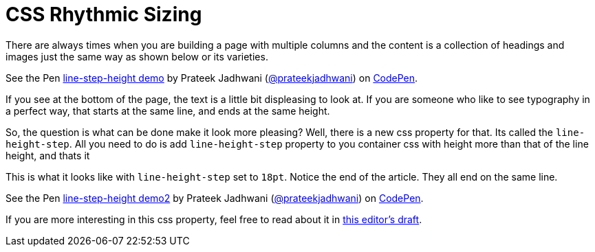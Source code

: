 = CSS Rhythmic Sizing
:hp-tags: CSS3, line-height-step

There are always times when you are building a page with multiple columns and the content is a collection of headings and images just the same way as shown below or its varieties.

++++
<p data-height="300" data-theme-id="3991" data-slug-hash="WOPmgQ" data-default-tab="result" data-user="prateekjadhwani" data-embed-version="2" data-pen-title="line-step-height demo" class="codepen">See the Pen <a href="https://codepen.io/prateekjadhwani/pen/WOPmgQ/">line-step-height demo</a> by Prateek Jadhwani (<a href="https://codepen.io/prateekjadhwani">@prateekjadhwani</a>) on <a href="https://codepen.io">CodePen</a>.</p>
<script async src="https://production-assets.codepen.io/assets/embed/ei.js"></script>
++++

If you see at the bottom of the page, the text is a little bit displeasing to look at. If you are someone who like to see typography in a perfect way, that starts at the same line, and ends at the same height. 

So, the question is what can be done make it look more pleasing? Well, there is a new css property for that. Its called the `line-height-step`. All you need to do is add `line-height-step` property to you container css with height more than that of the line height, and thats it

This is what it looks like with `line-height-step` set to `18pt`. Notice the end of the article. They all end on the same line.

++++
<p data-height="300" data-theme-id="3991" data-slug-hash="zzebeP" data-default-tab="result" data-user="prateekjadhwani" data-embed-version="2" data-pen-title="line-step-height demo2" class="codepen">See the Pen <a href="https://codepen.io/prateekjadhwani/pen/zzebeP/">line-step-height demo2</a> by Prateek Jadhwani (<a href="https://codepen.io/prateekjadhwani">@prateekjadhwani</a>) on <a href="https://codepen.io">CodePen</a>.</p>
<script async src="https://production-assets.codepen.io/assets/embed/ei.js"></script>
++++

If you are more interesting in this css property, feel free to read about it in link:https://drafts.csswg.org/css-rhythm/[this editor's draft].